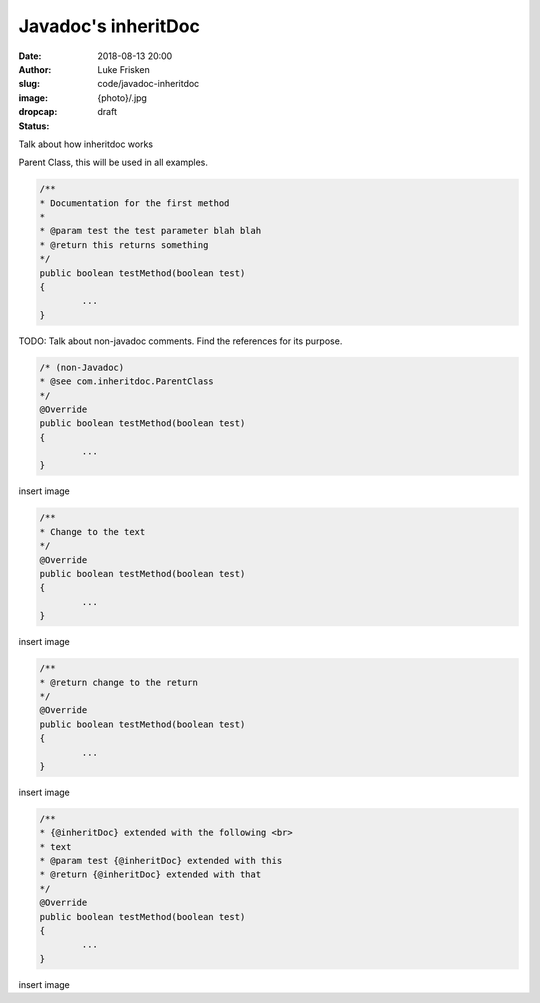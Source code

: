 Javadoc's inheritDoc
=========================================

:date: 2018-08-13 20:00
:author: Luke Frisken
:slug: code/javadoc-inheritdoc
:image: {photo}/.jpg
:dropcap:
:status: draft


Talk about how inheritdoc works

Parent Class, this will be used in all examples.

.. code-block:: java

	/**
	* Documentation for the first method
	*
	* @param test the test parameter blah blah
	* @return this returns something
	*/
	public boolean testMethod(boolean test)
	{
		...
	}

TODO: Talk about non-javadoc comments. Find the references for its purpose.

.. code-block:: java

	/* (non-Javadoc)
	* @see com.inheritdoc.ParentClass
	*/
	@Override
	public boolean testMethod(boolean test)
	{
		...
	}

insert image 



.. code-block:: java

	/**
	* Change to the text
	*/
	@Override
	public boolean testMethod(boolean test)
	{
		...
	}

insert image 

.. code-block:: java

	/**
	* @return change to the return
	*/
	@Override
	public boolean testMethod(boolean test)
	{
		...
	}

insert image 


.. code-block:: java

	/**
	* {@inheritDoc} extended with the following <br>
	* text
	* @param test {@inheritDoc} extended with this
	* @return {@inheritDoc} extended with that
	*/
	@Override
	public boolean testMethod(boolean test)
	{
		...
	}

insert image